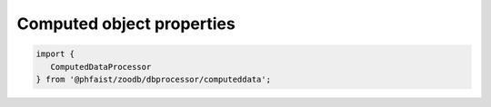 Computed object properties
--------------------------

.. code::

   import {
      ComputedDataProcessor
   } from '@phfaist/zoodb/dbprocessor/computeddata';



.. js:autoclass:: src/dbprocessor/computeddata.ComputedDataProcessor
   :short-name:
   :members:
